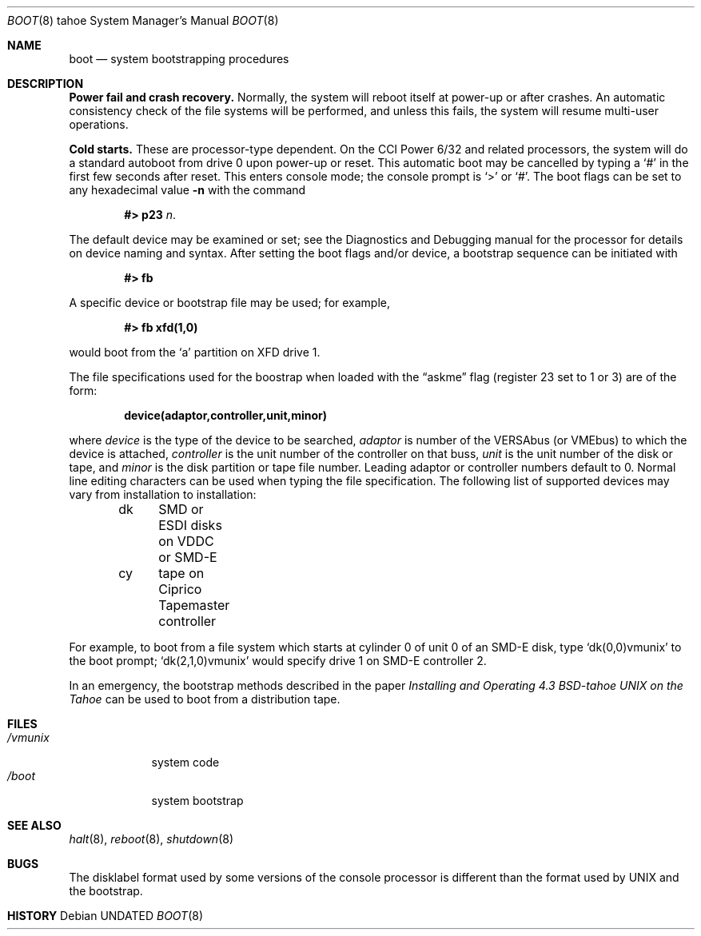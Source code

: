 .\" Copyright (c) 1980, 1991, 1993
.\"	The Regents of the University of California.  All rights reserved.
.\"
.\" %sccs.include.redist.man%
.\"
.\"     @(#)boot_tahoe.8	8.2 (Berkeley) %G%
.\"
.Dd 
.Dt BOOT 8 tahoe
.Os
.Sh NAME
.Nm boot
.Nd
system bootstrapping procedures
.Sh DESCRIPTION
.Sy Power fail and crash recovery.
Normally, the system will reboot itself at power-up or after crashes.
An automatic consistency check of the file systems will be performed,
and unless this fails, the system will resume multi-user operations.
.Pp
.Sy Cold starts.
These are processor-type dependent.
On the
.Tn CCI
Power 6/32 and related processors,
the system will do a standard autoboot from drive 0
upon power-up or reset.
This automatic boot may be cancelled by typing a
.Ql \&#
in the first few seconds after reset.
This enters console mode; the console prompt is
.Ql >
or
.Ql \&# .
The boot flags can be set to any hexadecimal value
.Fl n
with the command
.Pp
.Bd -filled -offset indent -compact
.Li \&#> p23
.Ar n .
.Ed
.Pp
The default device may be examined or set; see the Diagnostics and Debugging
manual for the processor for details on device naming and syntax.
After setting the boot flags and/or device,
a bootstrap sequence can be initiated with
.Pp
.Dl #> fb
.Pp
A specific device or bootstrap file may be used; for example,
.Pp
.Dl \&#> \&fb xfd(1,0)
.Pp
would boot from the `a' partition on
.Tn XFD
drive 1.
.Pp
The file specifications used for the boostrap
when loaded with the
.Dq askme
flag
(register 23 set to 1 or 3)
are of the form:
.Pp
.Dl device(adaptor,controller,unit,minor)
.Pp
where
.Ar device
is the type of the device to be searched,
.Ar adaptor
is number of the
.Tn VERSAbus
(or
.Tn VMEbus )
to which the device is attached,
.Ar controller
is the unit number of the controller on that buss,
.Ar unit
is the unit number of the disk or tape,
and
.Ar minor
is the disk partition or tape file number.
Leading adaptor or controller numbers default to 0.
Normal line editing characters can be used when typing the file specification.
The following list of supported devices may vary from installation to
installation:
.Pp
.Bd -unfilled -offset indent -compact
dk	SMD or ESDI disks on VDDC or SMD-E
cy	tape on Ciprico Tapemaster controller
.Ed
.Pp
For example,
to boot from a file system which starts at cylinder 0
of unit 0 of an
.Tn SMD-E
disk, type
.Ql dk(0,0)vmunix
to the boot prompt;
.Ql dk(2,1,0)vmunix
would specify drive 1 on
.Tn SMD-E
controller 2.
.Pp
In an emergency, the bootstrap methods described in the paper
.%T "Installing and Operating 4.3 BSD-tahoe UNIX on the Tahoe"
can be used
to boot from a distribution tape.
.Sh FILES
.Bl -tag -width /vmunix -compact
.It Pa /vmunix
system code
.It Pa /boot
system bootstrap
.El
.Sh SEE ALSO
.Xr halt 8 ,
.Xr reboot 8 ,
.Xr shutdown 8
.Sh BUGS
The disklabel format used by some versions of the console processor
is different than the format used by
.Tn UNIX
and the bootstrap.
.Sh HISTORY
